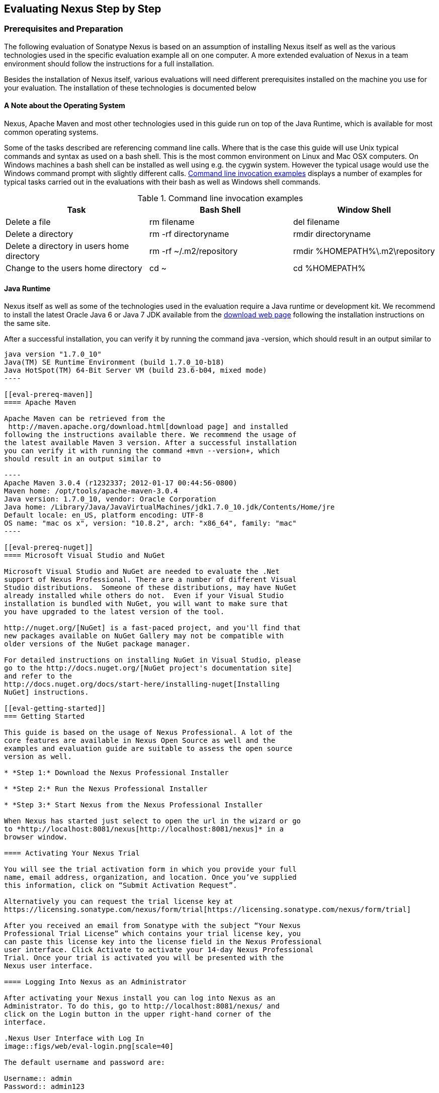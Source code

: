 [[eval]]
== Evaluating Nexus Step by Step

=== Prerequisites and Preparation

The following evaluation of Sonatype Nexus is based on an assumption
of installing Nexus itself as well as the various technologies used in
the specific evaluation example all on one computer. A more extended
evaluation of Nexus in a team environment should follow the
instructions for a full installation.

Besides the installation of Nexus itself, various evaluations will need
different prerequisites installed on the machine you use for your
evaluation. The installation of these technologies is documented below

==== A Note about the Operating System

Nexus, Apache Maven and most other technologies used in this guide run
on top of the Java Runtime, which is available for most common
operating systems. 

Some of the tasks described are referencing command line calls. Where
that is the case this guide will use Unix typical commands and syntax
as used on a bash shell. This is the most common environment on Linux
and Mac OSX computers. On Windows machines a bash shell can be
installed as well using e.g. the cygwin system. However the typical
usage would use the Windows command prompt with slightly different
calls. <<tbl-command-line>> displays a number of examples for typical
tasks carried out in the evaluations with their bash as well as
Windows shell commands.

[[tbl-command-line]]
.Command line invocation examples
[frame="topbot",options="header"]
|======================
|Task | Bash Shell | Window Shell 
|Delete a file          | +rm filename+                 | +del filename+
|Delete a directory | +rm -rf directoryname+  | +rmdir directoryname+
| Delete a directory in users home directory | +rm -rf
  ~/.m2/repository+  | +rmdir %HOMEPATH%\.m2\repository+
| Change to the users home directory | +cd ~+ | +cd %HOMEPATH%+
|======================

==== Java Runtime

Nexus itself as well as some of the technologies used in the
evaluation require a Java runtime or development kit. We recommend to
install the latest Oracle Java 6 or Java 7 JDK available from the
http://www.oracle.com/technetwork/java/javase/downloads/index.html[download
web page] following the installation instructions on the same site.

After a successful installation, you can verify it by running the
command +java -version+, which should result in an output similar to

-----
java version "1.7.0_10"
Java(TM) SE Runtime Environment (build 1.7.0_10-b18)
Java HotSpot(TM) 64-Bit Server VM (build 23.6-b04, mixed mode)
----

[[eval-prereq-maven]]
==== Apache Maven

Apache Maven can be retrieved from the
 http://maven.apache.org/download.html[download page] and installed
following the instructions available there. We recommend the usage of
the latest available Maven 3 version. After a successful installation
you can verify it with running the command +mvn --version+, which
should result in an output similar to

----
Apache Maven 3.0.4 (r1232337; 2012-01-17 00:44:56-0800)
Maven home: /opt/tools/apache-maven-3.0.4
Java version: 1.7.0_10, vendor: Oracle Corporation
Java home: /Library/Java/JavaVirtualMachines/jdk1.7.0_10.jdk/Contents/Home/jre
Default locale: en_US, platform encoding: UTF-8
OS name: "mac os x", version: "10.8.2", arch: "x86_64", family: "mac"
----

[[eval-prereq-nuget]]
==== Microsoft Visual Studio and NuGet

Microsoft Visual Studio and NuGet are needed to evaluate the .Net
support of Nexus Professional. There are a number of different Visual
Studio distributions.  Someone of these distributions, may have NuGet
already installed while others do not.  Even if your Visual Studio
installation is bundled with NuGet, you will want to make sure that
you have upgraded to the latest version of the tool.

http://nuget.org/[NuGet] is a fast-paced project, and you'll find that
new packages available on NuGet Gallery may not be compatible with
older versions of the NuGet package manager.

For detailed instructions on installing NuGet in Visual Studio, please
go to the http://docs.nuget.org/[NuGet project's documentation site]
and refer to the
http://docs.nuget.org/docs/start-here/installing-nuget[Installing
NuGet] instructions.

[[eval-getting-started]]
=== Getting Started

This guide is based on the usage of Nexus Professional. A lot of the
core features are available in Nexus Open Source as well and the
examples and evaluation guide are suitable to assess the open source
version as well.

* *Step 1:* Download the Nexus Professional Installer

* *Step 2:* Run the Nexus Professional Installer

* *Step 3:* Start Nexus from the Nexus Professional Installer

When Nexus has started just select to open the url in the wizard or go
to *http://localhost:8081/nexus[http://localhost:8081/nexus]* in a
browser window.

==== Activating Your Nexus Trial

You will see the trial activation form in which you provide your full
name, email address, organization, and location. Once you’ve supplied
this information, click on “Submit Activation Request”.

Alternatively you can request the trial license key at
https://licensing.sonatype.com/nexus/form/trial[https://licensing.sonatype.com/nexus/form/trial]

After you received an email from Sonatype with the subject “Your Nexus
Professional Trial License” which contains your trial license key, you
can paste this license key into the license field in the Nexus Professional 
user interface. Click Activate to activate your 14-day Nexus Professional
Trial. Once your trial is activated you will be presented with the
Nexus user interface.

==== Logging Into Nexus as an Administrator

After activating your Nexus install you can log into Nexus as an
Administrator. To do this, go to http://localhost:8081/nexus/ and
click on the Login button in the upper right-hand corner of the
interface. 

.Nexus User Interface with Log In 
image::figs/web/eval-login.png[scale=40]

The default username and password are:

Username:: admin
Password:: admin123

The Nexus Professional Trial evaluation guide assumes that you are
logged in as an administrator.

==== Getting Started with Nexus Professional Evaluation

To make it easier to evaluate Nexus, we’ve created a set of projects
to demonstrate the features of Nexus Open Source and Nexus
Professional. These example projects are bundled with the trial
installer for your convenience. In additiona they are available as the
nexus-book-examples project on GitHub at
https://github.com/sonatype/nexus-book-examples for you to download
and inspect separately, if desired. The latest version of all the
examples is available as a zip archive at
https://github.com/sonatype/nexus-book-examples/archive/master.zip.


When you downloaded the trial distribution of Nexus Professional, your
server is also preconfigured to demonstrate important features.

The Nexus trial distribution contains the following customizations:

* Nexus has been preconfigured to download the search index from
  Central.

* Nexus proxies NuGet Gallery so that you can quickly evaluate support
  for .NET development.

* A Staging profile has been configured to demonstrate release
  management.

* Procurement has been preconfigured so you can quickly define rules
  for the OSS components.

[[eval-proxy-publish]]
=== The Basics: Proxying and Publishing

[quote, Build Engineer, FInancial Industry]
____
After a few weeks the importance of having a repository manager is so
obvious no one on my team can believe we used to develop software
without one.
____

If you are new to repository management, the first step is to evaluate
the two basic benefits of running a repository manager: proxying and
publishing.

[[eval-maven-proxy]]
==== Proxying Components With Apache Maven

If you use a dependency in your software, your build downloads
artifacts from a remote repository, such as the
http://search.maven.org[Central Repository]. Your systems depend on
these components, so if one of these critical remote repositories
becomes unavailable your productivity can grind to a halt.

This is where Nexus can help. Nexus is pre-configured to proxy the
Central Repository and other remote repositories can be easily
added. Once set up, Nexus maintains a local cache of the needed
components from the remote repositories for you. Your build is more
reliable when your needed components are cached by Nexus. It is
providing you with dramatic efficiency and speed improvements across
your entire development effort.

*In this example, you will...*

* Configure Maven to download components from Nexus

* Pre-cache dependencies and build artifacts with an initial build

* Note organization-wide improvements in build reliability

*Let's get started:*

. Ensure that Apache Maven is installed as a prerequisite as
  documented in <<eval-prereq-maven>>.

. Go to the Nexus evaluation guide directory you configured during the
  Nexus Professional install and configure Maven to access Nexus
  with the provided 'settings.xml'.
+
----
$ cp maven/settings/setttings.xml ~/.m2/
----

. If you do not want to use the default local repository location of
  Maven in `~/.m2/repository`, change the localRepository settings in
  the settings.xml file to an absolute path.

.  Build the simple-project 
+
----
$ cd maven/simple-project/
$ mvn clean install
----

. As the project builds, you will notice that all components are downloaded
from your local Nexus instance installed with requests like
+
----
Downloading: http://localhost:8081/nexus/content/groups/public/org/freemarker/freemarker/2.3.10/freemarker-2.3.10.pom
Downloaded:
http://localhost:8081/nexus/content/groups/public/org/freemarker/freemarker/2.3.10/freemarker-2.3.10.pom
(1016 B at 3.8 KB/sec)
...
----

. After the build has successfully completed, delete the local Maven
  repository cache and re-run the build.
+
----
$ rm -rf ~/.m2/repository
$ mvn clean install
----

. Notice how the downloads are occuring much faster since they are no
  longer retrieved from the remote repositories before being served by
  Nexus, but rather are supplied straight from the cache in Nexus

. To verify that components are being cached in Nexus, open the
  Repositories panel by clicking on +Repositories+ in the left-hand
  navigation menu. Once the list of repositories is
  displayed, select Central. Click on the +Browse Storage+ tab shown
  in this illustration.

.Conclusion
****
Your builds will be faster and more reliable now that you are caching
components in Nexus. Once Nexus has cached a component locally, there
is no need to make another round-trip to the server.
****

==== Publishing Artifacts with Apache Maven

Nexus makes it easier to share components internally. How do you
distribute and deploy your own applications? Without Nexus, internal
code is often distributed and deployed using an SCM, a shared file
system, or some other inefficient method for sharing binary components.

With Nexus you create hosted repositories, giving you a place to
upload your own artifacts to Nexus. You can then feed your components
back into the same repositories referenced by all developers in your
organization.

*In this example, you will...*

* Publish a component to Nexus

* Watch another project download this component as a dependency from Nexus

*Let's get started*

. Follow the proxying evaluation example from <<eval-maven-proxy>>

. Go to the Nexus evaluation guide directory you configured during the
  Nexus Professional installer and publish the simple-project to Nexus
+
----
$ cd maven/simple-project/
$ mvn clean deploy
----

. The simple-project has been preconfigured to publish its build
  output in the form of a jar component to your local instance of
  Nexus Professional.

. Once this artifact has been published, return to the evaluation
  sample projects directory and publish the run a build of another-project:
+
----
$ cd maven/another-project
$ mvn clean install
----

. This second project has a Maven dependency on the first
  project:
+
----
<dependency>
  <groupId>com.example</groupId>
  <artifactId>simple-project</artifactId>
  <version>1.0-SNAPSHOT</version>
</dependency>
    
----
+
During the build, it is relying on Nexus when it attempts to retrieve
  the component from simple-project.

. To verify that the simple-project component was deployed to Nexus,
  click on Repositories and then select the Snapshots
  repository. Select the +Browse Storage+ tab as shown in this
  illustration.

.Successfully Deployed Components In the Snapshots Repository
image::figs/web/eval-publish.png[scale=40]


.Conclusion
**** 
Nexus Professional can serve as an important tool for collaboration
between different developers and different development groups. It
removes the need to store binaries in source control or shared
file-systems and makes collaboration more efficient.
****

=== Governance 

==== Identify Insecure OSS Components in Nexus

The Repository Health Check in Nexus Professional turns your
repository manager into the first line of defense against security
vulnerabilities. Nexus Professional scans components and finds cached
components with known vulnerabilities from the Common Vulnerabilities
and Exposures (CVE) database. You can get an immediate view of your
exposure from the Repository Health Check summary report with
vulnerabilities grouped by severity according to the Common Vulnerability
Scoring System (CVSS).

As your developers download components, they may be unwittingly
downloading components with critical security vulnerabilities that
might expose your applications to known exploits. According to a joint
study by Aspect Security and Sonatype released in 2012, Global 500
corporations downloaded 2.8 million flawed components in one
year. Nexus becomes an effective way to discover flawed components in
your repositories so you can avoid falling victim to known exploits.

.Repository Heath Check Summary
image::figs/web/eval-rhc-overview.png[scale=50]

*In this example, you will...*

* Start an analysis of all components proxied from the Central
  Repository

* Inspect the number of security vulnerabilities found

*Let's get started*

. Follow the examples in <<eval-proxy-publish>> to seed the Central
  proxy repository of your Nexus instance. These examples include
  several components with security vulnerabilities and license issues
  as dependencies.

. Once your Nexus instance has cached the components,
open the Nexus interface and click on the green Analyze button next to
your Central proxy repository

. After the completion of the analysis, the button will change into an
  indicator of the number of security and license issues found

. Hover your mouse over the indicator and Nexus will show you a
summary report detailing the number and type of security
vulnerabilities present in you repository.

. Optionally build some of your own applications to get further
  components proxied and see if additional security issues appear.


.Security Vulnerability Summary Display from Repository Health Check
image::figs/web/eval-security.png[scale=60]

Nexus Professional users gain access to further details about all the
components with security vulnerabilities including their repository
coordinates to uniquely identify the component as well as links to the
vulnerability database records for further details.

.Conclusion
****
The Repository Heath Check of Nexus allows you to get an
 understanding of all the security vulnerabilities affecting the components
 you have proxied into your environment and which might potentially
 be part of the software you are creating.
****

==== Track Your Exposure to OSS Licenses

With Open Source Software (OSS) becoming the de-facto standard for
enterprise application development, the importance of tracking and
identifying your exposure to OSS licenses is becoming an essential
part of the software development lifecycle. Organizations need tools
that let them govern, track, and manage the adoption of open source
projects and the evaluation of the licenses and obligations that are
part of OSS development.

With Nexus Professional’s Repository Health Check, your repository
becomes more than just a place to file binary components. It becomes a
tool that you can use to implement policies and govern the open source
licenses used in development.


*In this example, you will...*

* Start an analysis of all components proxied from the Central
  Repository

* Inspect the number of license issues found

*Let's get started*

. Follow the examples in <<eval-proxy-publish>> to seed the Central
  proxy repository of your Nexus instance. These examples include
  several components with security vulnerabilities and license issues
  as dependencies.

. Once your Nexus instance has cached the components, open the Nexus
interface and click on the green Analyze button next to your Central
proxy repository

. After the completion of the analysis, the button will change into an
  indicator of the number of security and license issues found

. Hover your mouse over the indicator and Nexus will show you a
summary report detailing the number and type of license issues of
components present in you repository.

. Optionally build some of your own applications to get further
  components proxied and see if additional license issues appear.


.License Analysis Summary Display from Repository Health Check 
image::figs/web/eval-license.png[scale=50]

Nexus Professional customers can access a detailed report to identify
specific components with known security vulnerabilities or
unacceptable licenses. The component lists can be sorted by OSS license
or security vulnerabilities, and Nexus Professional provides specific
information about licenses and security vulnerabilities. A
detailed walkthrough of this report is available on the
http://www.sonatype.com/Products/Nexus-Professional/Features/Repository-Health-Check[Sonatype website].

.Repository Health Check Details with License Issues List
image::figs/web/eval-rhc-detail.png[scale=30]


.Conclusion
****
OSS License compliance and security assessments are not something you
 do when you have the time, it is something that should be a part of
 your everyday development cycle. With Nexus Professional’s Repository
 Health Check, it is.
****

==== Component Procurement

Consider the default behavior of a proxy repository. Any developer can
reference any artifact stored in a remote reposi- tory and cause Nexus
to retrieve the artifact from the remote repository and serve it back
to a developer. Any developer, anywhere in your organization, can add
any dependency to your software regardless of the license or security
of that dependency.

If you want control over the artifacts used in a proxy repository, the
Nexus Procurement feature was designed to give organizations a
mechanism to limit the artifacts that can be served from Nexus. This
valuable governance tool can give you the certainty you need to
deliver reliable software.

*In this example, you will...*

* Configure access rules for which artifacts can be referenced in this Procured version

*To get started*

* Create Procurement Rules -> http://www.sonatype.com/books/nexus-book/reference/procure-sect-config-rule.html[Read more...]

* Execute Your Build Using Maven as a Procured Proxy


*To evaluate the Procurement feature:*

* Create a Hosted repository named “Procured Central”

* In the administrative interface, establish a relationship
between your Central proxy and this Procured Central Hosted
repository

* Configure access rules for which artifacts can be referenced in
this Procured version

*To get started:*

* Proxying a Remote Repository in Nexus -> http://bit.ly/HQZBI2[Read more...]

* Configuring Maven for Nexus -> http://bit.ly/IVjfSL[Read more...]

* Configure Procurement in Nexus -> http://bit.ly/HQdTJa[Read more...]

* Create Procurement Rules -> http://bit.ly/JympZs[Read more...]

* Execute Your Build Using Maven as a Procured Proxy


.Conclusion
**** 
Procurement is a useful tool if you are operating in an environment
 that needs to qualify every single dependency before it can be used
 in development. Using Procurement you can create ex- plicit white and
 blacklists of acceptable artifacts.
****


[[eval-nuget-proxy]]
=== .NET Integration 

==== Consume .NET Artifacts from NuGet Gallery

The NuGet project provides a package management solution for .NET
developers that is integrated directly into Visual Studio. NuGet makes
it easy to add, remove and update libraries and tools in Visual Studio
projects that use the .NET Framework, and Nexus can act as a proxy
between your developer’s Visual Studio instances and the public NuGet
Gallery.

When you configure Nexus Professional to act as a proxy for NuGet
Gallery you gain a more reliable build that depends on locally cached
copies of the components you depend on. If NuGet Gallery has
availability problems, your developers can continue to be
productive. Caching components locally will also result in a faster
response for developers downloading .NET dependencies.

*In this example, you will...*

* Configure your Visual Studio instance to download NuGet packages
  from your local Nexus server

* Consume components from NuGet Gallery via Nexus

*Let's get started*

Your Nexus Professional Trial instance has been preconfigured with the
following NuGet repositories:

* A Proxy Repository for NuGet Gallery

* A Hosted Repository for your internal .NET components

* A Group which combines both the NuGet Gallery Proxy and the Hosted
  NuGet Repository

.NuGet Repositories in Repository List
image::figs/web/eval-nuget.png[scale=50]


To consume .NET components from Nexus Professional you will need to
install the NuGet feature in Visual Studio as referenced in
<<eval-prereq-nuget>> and configure it appropriately:

. Open Nexus Professional, click on Repositories in the left-hand
   navigation menu and locate the 'NuGet Group' repository group. This
   is the aggregating group from which Visual Studio should download
   packages. Click on this repository group in the list of
   repositories.

. Select the NuGet tab below the list of repositories with the NuGet
    Group selected and copy the URL in the 'Package Source' field to
    your clipboard. The
    value should be
    http://localhost:8081/nexus/service/local/nuget/nuget-group/

. Now in Visual Studio, right-click on a Visual Studio project and
select 'Add Library Reference'

. In the 'Add Library Package Reference' click on the 'Settings'
button in the lower left-hand corner.

. This will bring up an 'Options' button.   Remove the initial NuGet
repository location and replace it with a reference to your Nexus
instance.  Clicking 'Add' to add the reference to your Nexus Instance.  

. Click on 'OK' to return to the 'Add Library Package Reference'
dialog.

. Select the 'Online' item in the left-hand side of the dialog, at this
point Visual Studio will interrogate your Nexus instance for a list of
NuGet packages.

. You can now locate the package you need and install it.  

. To verify that the NuGet package components are being served from
Nexus you can return to the Nexus web interface and browse the local
storage of your NuGet proxy repository.
 
NOTE: Watch http://www.youtube.com/v/HXksSdhoqbA?version=3[this video]
of the steps being performed in Visual Studio.

The above instructions were created using Visual Studio 10 Web
Developer Express. Your configuration steps may vary if you are using
a different version of Visual Studio. 

.Conclusion
****
When your developers are consuming OSS .NET artifacts through a Nexus
proxy of NuGet gal lery your builds will become more stable and
reliable over time. Every component will be only downloaded to Nexus
once and every following download will enjoy the performance and
reliability of a local download from the Nexus cache.
****

==== Publish and Share .NET Artifacts with NuGet

Nexus Professional can improve collaboration and control while
speeding .NET development. NuGet defines a packaging standard that
organizations can use to share code.

If your organization needs to share .NET components you can publish
these components to a hosted NuGet repository on Nexus
Professional. This makes it easy for projects within your organization
to start publishing and consuming NuGet packages using Nexus as a
central hub for collaboration.

Once NuGet packages are published to your Nexus Professional instance
they are automatically be added to the NuGet repository group and your
internal packages will be as easy to consume as packages from NuGet
Gallery.

*In this example, you will...*

* Publish NuGet packages to a Hosted NuGet repository

* Distribute custom .NET components using Nexus Professional

*Let's get started:*

. Follow the example from <<eval-nuget-proxy>> to set up proxying of
NuGet packages from Nexus 

. Activate the NuGet API Security Realm ->
  https://support.sonatype.com/entries/21285298-activate-the-nuget-api-key-security-realm-in-nexus-professional[Read
  more...]

. Create a NuGet Package in Visual Studio ->
https://support.sonatype.com/entries/21281427-creating-a-nuget-package-to-publish-to-nexus-professional[Read
more...]

. Publish a NuGet Package to Nexus Professional -> https://support.sonatype.com/entries/21284166-publishing-a-nuget-package-to-nexus-professional[Read more...]


.Conclusion
****
Once NuGet packages are published to your Nexus Pro instance and are
 available via a NuGet repository group, your internal packages will
 be as easy to consume as packages from NuGet Gallery. 

This will greatly improve sharing of components and reuse of
 development efforts across your teams and allow you to modularize
 your software.
****


=== Process Improvements

==== Staging a Release with Nexus

When was the last time you did a software release to a production
system? Did it involve a QA sign-off? What was the process you used to
re-deploy if QA found a problem at the last minute? Developers often
find themselves limited by the amount of time it takes to respond and
create incremental builds during a release.

The Nexus Staging Suite changes this by providing workflow support for
binary software components. If you need to create a release component
and deploy it to a hosted repository, you can use the Staging Suite to
post a release which can be tested, promoted, or discarded before it
is committed to a release repository.

*In this example, you will...*

* Configure a project to publish its build output component to Nexus

* Deploy a release and view the deployed component in a temporary
  staging repository

* Promote or discard the contents of this temporary staging repository

*Let's get started:*

. This example assumes that you have successfully deployed the
  simple-project as documented in <<eval-maven-proxy>>. 

. Inspect the pre-configured 'Example Release Profile' staging profile
by selecting it from the list available after selecting 'Staging
Profiles' in the the 'Build Promotion' menu in the left hand
navigation

. Notice that the version of the simple-project in the pom.xml ends
with -SNAPSHOT. This means that it is in development.

. Change the version of the simple project to release version by
removing the -SNAPSHOT in a text editor or run the command
+
----
$ cd maven/simple-project
$ mvn versions:set -DnewVersion=1.0.0
----

. Publish the release to the Nexus Staging suite with
+
----
$ mvn clean deploy
----

. To view the staging repository, click on 'Staging Repositories' in
  the 'Build Promotion' menu and you should see a single staging
  repository as shown in this illustration.

. Click on 'Close' to close the repository and make it available via
  the public group.

. Experiment with Staging, at this point you can:

.. Click on 'Drop' to discard the contents of the repository and stag-
   ing another release.

.. Click on 'Release' to publish the contents of the repository to the
   Release repository.

. Once you release the staging repository, you will be able to find
the release components in the 'Releases' hosted repository

.Closing a Staging Repository in Nexus User Interface
image::figs/web/eval-staging.png[scale=50]

The individual transactions triggered by closing, dropping, promoting
or releasing a staging repository can be enriched with email
notifications as well as staging rule inspections of the components.

.Conclusion
**** 
Staging gives you a standard interface for controlling and managing
 releases. A collection of related release components can be staged for
 qualification and testing as a single atomic unit. These staged
 release repositories can be discarded or released pending testing and
 evaluation.
****


==== Hosting Project Web Sites

Nexus Professional is a publishing destination for project
websites. You don’t have to worry about configuring another web server
or configuring your builds to distribute the project site using a
different protocol. Simply point your project at Nexus and deploy the
project site.

With Nexus Professional as a project’s site hosting solution, there’s
no need to ask IT to provision extra web servers just to host project
documentation. Keep your development infrastructure consolidated and
deploy project sites to the same server that serves your project’s
artifacts.

*In this example, you will...*

* Create a Hosted repository with the Maven Site provider

* Configure your project to publish a web site to Nexus Professional

*Let's get started*

. Configure Build to Deploy Sites to Nexus -> http://www.sonatype.com/books/nexus-book/reference/_configuring_maven_for_site_deployment.html[Read more...]

. Create a Site Repository -> http://www.sonatype.com/books/nexus-book/reference/_creating_a_site_repository.html[Read more...]

. Publish a Site to Nexus -> http://www.sonatype.com/books/nexus-book/reference/_publishing_a_maven_site_to_nexus.html[Read more...]

.Conclusion
****
If your projects need to publish HTML reports or a project web site,
 Nexus provides a consolidated target for publishing project-related
 content.
****

==== Annotating Components with Custom Metadata

Nexus Professional provides a facility for user-defined, custom
metadata. If you need to keep track of custom attributes to support
approval workflow or to associate custom identifiers with software
artifacts, you can use Nexus to define and manipulate custom
attributes which can be associated with artifacts in a Nexus
repository.

This advanced functionality can be used to extend Nexus to support
complex work flows that can keep track of the state of an
artifact. Organizations can use the Custom Repository Metadata service
alongside the rich REST API offered in Nexus to create custom
solutions that support decision making and the qualification of
artifacts during the development process.

*In this example, you will...*

* Install the Custom Metadata plugin in Nexus Professional

* Add custom metadata to an artifact via the Nexus interface

* Query artifacts using this custom metadata

*Let's get started*

. Install the Custom Metadata Plugin -> http://www.sonatype.com/books/nexus-book/reference/custom-metadata-plugin.html[Read more...]

. Edit Artifact Metadata -> http://www.sonatype.com/books/nexus-book/reference/custom-metadata-plugin.html#_editing_artifact_metadata[Read more...]

. View Artifact Metadata -> http://www.sonatype.com/books/nexus-book/reference/custom-metadata-plugin.html#_viewing_artifact_metadata[Read more...]

. Search Artifact Metadata -> http://www.sonatype.com/books/nexus-book/reference/custom-metadata-plugin.html#_searching_artifact_metadata[Read more...]

.Conclusion
**** 
If your organization has custom requirements for tracking artifact
 metadata, the Custom Re- pository Metadata can be used to extend the
 set of attributes stored with a particular attribute.
****


=== Developer Productivity

==== Centralized Maven Settings Management

Nexus Professional along with the Nexus Maven Plugin allows you to
manage Maven Settings. Once you have devel- oped a Maven Settings
template, developers can then connect to Nexus Professional using the
Nexus Maven plugin which will take responsibility for downloading a
Maven Settings file from Nexus and replacing the existing Maven
Settings on a local workstation.

*In this example, you will...*

* Configure a global Maven Settings template in Nexus Professional

* Download a customized, user-specific Maven settings file using the Nexus Maven plugin

*Let's get started*

. Manage Maven Settings Templates ->
  http://www.sonatype.com/books/nexus-book/reference/settings-sect-install.html[Read more...]

. Download Settings from Nexus -> http://www.sonatype.com/books/nexus-book/reference/settings-sect-downloading.html[Read more...]

.Conclusion
****
TODO
****

==== Scaling Nexus Deployments for Distributed Development

Avoid downtime by deploying Nexus in a highly available
configuration. An enhanced proxy keeps repos in sync without
sacrificing performance. With a Nexus Professional Smart Proxy two
distributed teams can work with local instances that will inform each
other of new artifacts as they are published.

A team in New York can use a Nexus instance in New York and a team in
Sydney can use an instance in Australia. If an arti- fact has been
deployed, deleted, or changed, the source repository notifies the
proxy. Both teams are assured that Nexus will never serve stale
content. This simple mechanism makes it possible to build complex
distributed networks of Nexus instances relying on this
publish/subscribe approach.

*In this example, you will...*

* Setup two instances of Nexus Professional

* Configure one instance to proxy the hosted instances of the other
  instance

* Configure the proxying instance to subscribe to Smart Proxy events

*Let's get started*

. Enable Smart Proxy Publishing -> http://www.sonatype.com/books/nexus-book/reference/smartproxy-enabling_smart_proxy_publishing.html[Read more...]

. Establish Trust between Nexus Instances -> http://www.sonatype.com/books/nexus-book/reference/smartproxy-establishing_trust.html[Read more...]

. Configure Smart Proxy -> http://www.sonatype.com/books/nexus-book/reference/smartproxy-repository_specific_smart_proxy_configuration.html[Read more...]

.Conclusion
**** 
With Smart Proxy, two distributed instances of Nexus can stay
 up-to-date with the latest pub- lished artifacts. If you have
 distributed development teams, Smart Proxy will allow both teams to
 access a high-performance proxy that is guaranteed to be up-to-date.
****

=== Security

==== Integration with Enterprise LDAP Solutions

Organizations with large, distributed development teams often have a
variety of authentication mechanisms: from multiple LDAP servers with
multiple User and Group mappings, to companies with development teams
that have been merged during an acquisition. Nexus Professional’s
Enterprise LDAP support was designed to meet the most complex security
requirements and give Nexus administrators the power and flexibility
to adapt to any situation.

Nexus Professional offers LDAP support features for enterprise LDAP
deployments including detailed configuration of cache parameters,
support for multiple LDAP servers and backup mirrors, the ability to
test user logins, support for common user/group mapping templates, and
the ability to support more than one schema across multiple servers.

*In this example, you will...*

* Configure Nexus Professional to cache LDAP authentication
  information

* Configure Nexus Professional to use multiple LDAP servers, each with
  different User and Group map- pings

* Configure Nexus Professional to use LDAP servers with multiple
  backup instances and test the ability of Nexus to fail over in the
  case of an outage

*Let's get started*

. Configure Enterprise LDAP in Nexus Pro -> http://www.sonatype.com/books/nexus-book/reference/ldap-sect-enterprise.html[Read more...]

. Configure LDAP Caching and Time out

. Configure and Test LDAP Fail over

. Use LDAP User and Group Mapping Templates for:

.. Active Directory

.. POSIX with Dynamic Groups

..  POSIX with Static Groups

.. Generic LDAP Configuration

.Conclusion
**** 
When you need LDAP integration, you’ll benefit Nexus
 Professional. Nexus Pro supports some of the largest development
 efforts with some of the most complex LDAP configurations includ- ing
 multiple servers and support for geographic fail over.
****

==== Single Sign On (SSO) Support with Atlassian Crowd

If your organization uses Atlassian Crowd, Nexus Professional can
delegate authentication and access control to a Crowd server and map
Crowd groups to the appropriate Nexus roles.

*In this example, you will...*

* Install the Atlassian Crowd Nexus plugin

* Configure an Atlassian Crowd Authentication and Authorization Realm

*Let's get started*

. Install the Atlassian Crowd Nexus Plugin -> http://www.sonatype.com/books/nexus-book/reference/crowd.html#crowd-sect-installation[Read more...]

. Configure the Crowd Plugin -> http://www.sonatype.com/books/nexus-book/reference/crowd.html#crowd-sect-config[Read more...]

. Add the Crowd Authentication Realm -> http://www.sonatype.com/books/nexus-book/reference/crowd.html#crowd-sect-auth-realm[Read more...]

. Map Crowd Groups and Roles to Nexus -> http://www.sonatype.com/books/nexus-book/reference/crowd.html#crowd-sect-mapping[Read more...]

.Conclusion
**** 
If you’ve consolidated authentication and access control using
 Atlassian Crowd, take the time to integrate your repository manager
 with it as well. Nexus Professional’s support for Crowd makes this
 easy.
****


==== User Self Provisioning WIth The User Account Plugin

When you are running a large, public instance of Nexus, it is often
useful to allow users to sign up for an account without the assistance
of an administrator. Nexus Professional’s User Account plugin allows
for just this. With this plugin activated, a new user simply has to
fill out a simple form and type in letters from a CAPTCHA. Once a user
has signed up for Nexus, Nexus will then send an email with a
validation link. If you are working in an environment with hundreds or
thousands of users the User Account plugin will allow you to support
the tool without having to create logins for each individual user.

*In this example, you will...*

* TODO

*Let' get started*

. Install and Configuring the User Account Plugin -> http://www.sonatype.com/books/nexus-book/reference/user-account.html[Read more...]

. Test self-serve Account Creation -> http://www.sonatype.com/books/nexus-book/reference/user-account.html#user-account-sect-sign-up[Read more...]

.Conclusion
**** 
If you have a public Nexus instance or an internal Nexus instance
 supporting hundreds to thousands of developers, you can give these
 users the ability to sign-up for an account. The self-service
 capability fosters adoption for both internal development teams and
 OSS devel- opment teams.
****

